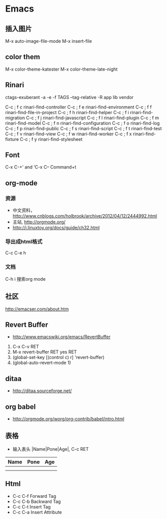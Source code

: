* Emacs
** 插入图片
M-x auto-image-file-mode
M-x insert-file

** color them
M-x color-theme-katester
M-x color-theme-late-night

** Rinari
ctags-exuberant -a -e -f TAGS --tag-relative -R app lib vendor

   C-c ; f c	rinari-find-controller
   C-c ; f e	rinari-find-environment
   C-c ; f f	rinari-find-file-in-project
   C-c ; f h	rinari-find-helper
   C-c ; f i	rinari-find-migration
   C-c ; f j	rinari-find-javascript
   C-c ; f l	rinari-find-plugin
   C-c ; f m	rinari-find-model
   C-c ; f n	rinari-find-configuration
   C-c ; f o	rinari-find-log
   C-c ; f p	rinari-find-public
   C-c ; f s	rinari-find-script
   C-c ; f t	rinari-find-test
   C-c ; f v	rinari-find-view
   C-c ; f w	rinari-find-worker
   C-c ; f x	rinari-find-fixture
   C-c ; f y	rinari-find-stylesheet

** Font
C-x C-+’ and ‘C-x C--
Command+t

** org-mode
*** 资源
- 中文资料， http://www.cnblogs.com/holbrook/archive/2012/04/12/2444992.html
- 主站, http://orgmode.org/
- http://i.linuxtoy.org/docs/guide/ch32.html
*** 导出成html格式
C-c C-e h
*** 文档
C-h i
搜索org mode
** 社区
http://emacser.com/about.htm

** Revert Buffer
- http://www.emacswiki.org/emacs/RevertBuffer
1. C-x C-v RET
2. M-x revert-buffer RET yes RET
3. (global-set-key [(control c) r] 'revert-buffer)
4. (global-auto-revert-mode 1)

** ditaa
- http://ditaa.sourceforge.net/

** org babel
- http://orgmode.org/worg/org-contrib/babel/intro.html

** 表格
- 输入表头 |Name|Pone|Age|, C-c RET
| Name | Pone | Age |
|------+------+-----|
|      |      |     |
|------+------+-----|
|      |      |     |



** Html
- C-c C-f Forward Tag
- C-c C-b Backward Tag
- C-c C-t Insert Tag
- C-c C-a Insert Attribute

